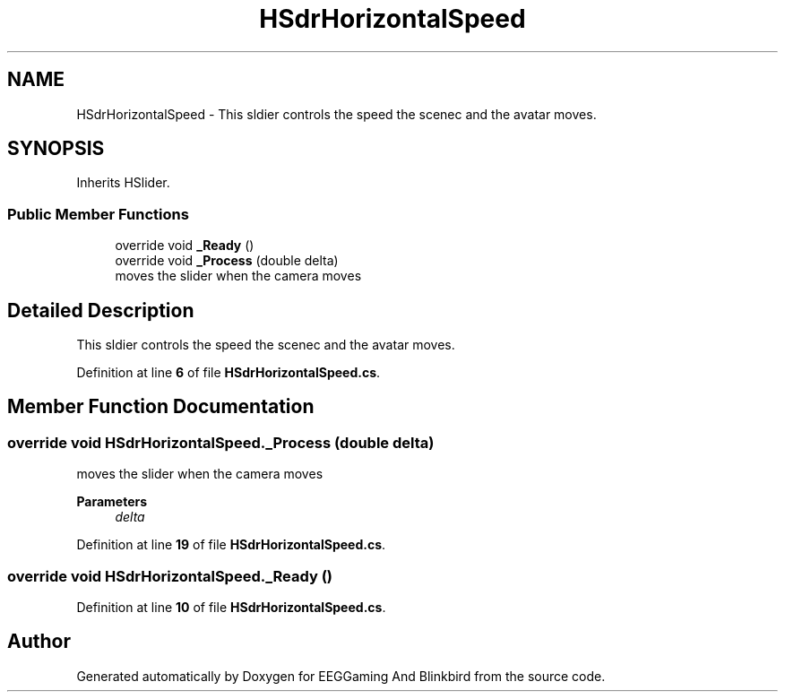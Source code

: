 .TH "HSdrHorizontalSpeed" 3 "Version 0.2.7.5" "EEGGaming And Blinkbird" \" -*- nroff -*-
.ad l
.nh
.SH NAME
HSdrHorizontalSpeed \- This sldier controls the speed the scenec and the avatar moves\&.  

.SH SYNOPSIS
.br
.PP
.PP
Inherits HSlider\&.
.SS "Public Member Functions"

.in +1c
.ti -1c
.RI "override void \fB_Ready\fP ()"
.br
.ti -1c
.RI "override void \fB_Process\fP (double delta)"
.br
.RI "moves the slider when the camera moves "
.in -1c
.SH "Detailed Description"
.PP 
This sldier controls the speed the scenec and the avatar moves\&. 
.PP
Definition at line \fB6\fP of file \fBHSdrHorizontalSpeed\&.cs\fP\&.
.SH "Member Function Documentation"
.PP 
.SS "override void HSdrHorizontalSpeed\&._Process (double delta)"

.PP
moves the slider when the camera moves 
.PP
\fBParameters\fP
.RS 4
\fIdelta\fP 
.RE
.PP

.PP
Definition at line \fB19\fP of file \fBHSdrHorizontalSpeed\&.cs\fP\&.
.SS "override void HSdrHorizontalSpeed\&._Ready ()"

.PP
Definition at line \fB10\fP of file \fBHSdrHorizontalSpeed\&.cs\fP\&.

.SH "Author"
.PP 
Generated automatically by Doxygen for EEGGaming And Blinkbird from the source code\&.
